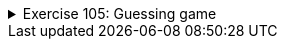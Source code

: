 
++++
<div class='ex'><details class='ex'><summary>Exercise 105: Guessing game</summary>
++++

In this assignment we'll make an AI, which guesses the number the player is thinking about.
The AI assumes that the number is between _lowerLimit_..._upperLimit_. The start of
the game provides these limits to the method as parameters that makes the game happen. The AI asks
the player questions in the format "Is your number greater than X?" and deduce the
correct answer from the answers the player gives.

The AI keeps track of the search area with the help of the variables lowerLimit and upperLimit.
The AI always asks if the player's number is greater than the average of these two numbers, and
based on the answers the search area gets halved each time. In the end the lowerLimit and
upperLimit are the same and the number the user is thinking of has been revealed.

In the following example the user chooses the number 44:

----
Think of a number between 1...100.
I promise you that I can guess the number you are thinking of with 7 questions.

Next I'll present you a series of questions. Answer them honestly.

Is your number greater than 50? (y/n)
n
Is your number greater than 25? (y/n)
y
Is your number greater than 38? (y/n)
y
Is your number greater than 44? (y/n)
n
Is your number greater than 41? (y/n)
y
Is your number greater than 43? (y/n)
y
The number you're thinking of is 44.
----


In the above example the possible value range is first 1...100. When the user tells the program
that the number is not greater than 50 the possible range is 1...50. When the user says that the
number is greater than 25, the range is 26...50. The deduction proceeds in the same fashion until
the number 44 is reached.

In accordance to the principles of halving, or binary search, the possible search area is halved
after each question in which case the number of required questions is small. Even between the
numbers 1...100000 it shouldn't take more than 20 questions.

The program skeleton of the class `GuessingGame` that implements this is the
following:

[source,java]
----
public class GuessingGame {

    private Scanner reader;

    public GuessingGame() {
        this.reader = new Scanner(System.in);
    }

    public void play(int lowerLimit, int upperLimit) {
        instructions(upperLimit, lowerlimit);

        // write the game logic here
    }

    // implement here the methods isGreaterThan and average

    public void instructions(int lowerLimit, int upperLimit) {
        int maxQuestions = howManyTimesHalvable(upperLimit - lowerLimit);

        System.out.println("Think of a number between " + lowerLimit + "..." + upperLimit + ".");

        System.out.println("I promise you that I can guess the number you are thinking of with " + maxQuestions + " questions.");
        System.out.println("");
        System.out.println("Next I'll present you with a series of questions. Answer them honestly.");
        System.out.println("");
    }

    // a helper method:
    public static int howManyTimesHalvable(int number) {
        // we create a base two logarithm  of the given value
        // Below we swap the base number to base two logarithms!
        return (int) (Math.log(number) / Math.log(2)) + 1;
    }
}
----


The game is started the in following manner:

[source,java]
----
GuessingGame game = new GuessingGame();

// we play two rounds
game.play(1,10);  // value to be guessed now within range 1-10
game.play(10,99);  // value to be guessed now within range 10-99
----


We'll implement this assignment in steps.

+++<h4>Is greater than</h4>+++

Implement the method `public boolean isGreaterThan(int value)`, which
presents the user with a question:

----
"Is your number greater than _given value_? (y/n)"
----


The method returns the value `true` if the user replies "y", otherwise
`false`.

Test your method

[source,java]
----
GuessingGame game = new GuessingGame();

System.out.println(game.isGreaterThan(32));
----


----
Is your number greater than 32? (y/n)
y
true
----


+++<h4>Average</h4>+++

Implement the method `public int average(int firstNumber, int secondNumber)`, which
calculates the average of the given values. Notice that Java rounds floating numbers down automatically,
in our case this is perfectly fine.

[source,java]
----
GuessingGame game = new GuessingGame();
System.out.println(game.average(3, 4));
----


----
3
----


[source,java]
----
GuessingGame game = new GuessingGame();
System.out.println(game.average(6, 12));
----


----
9
----


+++<h4>Guessing logic</h4>+++

Write the actual guessing logic in the method `play` of the class
`GuessingGame`. You'll need at least one loop and a query in which you ask the user
if their number is greater than the average of the lowerLimit and upperLimit. Change the upperLimit
or lowerLimit depending on the user's reply.

Keep doing the loop until lowerLimit and upperLimit are the same! You can also test the game
with smaller lower- and upperLimit values:

----
Think of a number between 1...4.
I promise you that I can guess the number you are thinking of with 2 questions.

Next I'll present you with a series of questions. Answer them honestly.

Is your number greater than 2? (y/n)
k
Is your number greater than 3? (y/n)
k
The number you're thinking of is 4.
----

++++
</details></div><!-- end ex 105 -->
++++
